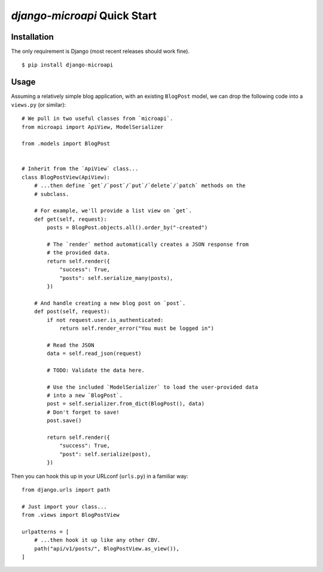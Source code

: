 `django-microapi` Quick Start
=============================

Installation
------------

The only requirement is Django (most recent releases should work fine).

::

    $ pip install django-microapi


Usage
-----

Assuming a relatively simple blog application, with an existing ``BlogPost``
model, we can drop the following code into a ``views.py`` (or similar)::

    # We pull in two useful classes from `microapi`.
    from microapi import ApiView, ModelSerializer

    from .models import BlogPost


    # Inherit from the `ApiView` class...
    class BlogPostView(ApiView):
        # ...then define `get`/`post`/`put`/`delete`/`patch` methods on the
        # subclass.

        # For example, we'll provide a list view on `get`.
        def get(self, request):
            posts = BlogPost.objects.all().order_by("-created")

            # The `render` method automatically creates a JSON response from
            # the provided data.
            return self.render({
                "success": True,
                "posts": self.serialize_many(posts),
            })

        # And handle creating a new blog post on `post`.
        def post(self, request):
            if not request.user.is_authenticated:
                return self.render_error("You must be logged in")

            # Read the JSON
            data = self.read_json(request)

            # TODO: Validate the data here.

            # Use the included `ModelSerializer` to load the user-provided data
            # into a new `BlogPost`.
            post = self.serializer.from_dict(BlogPost(), data)
            # Don't forget to save!
            post.save()

            return self.render({
                "success": True,
                "post": self.serialize(post),
            })

Then you can hook this up in your URLconf (``urls.py``) in a familiar way::

    from django.urls import path

    # Just import your class...
    from .views import BlogPostView

    urlpatterns = [
        # ...then hook it up like any other CBV.
        path("api/v1/posts/", BlogPostView.as_view()),
    ]
